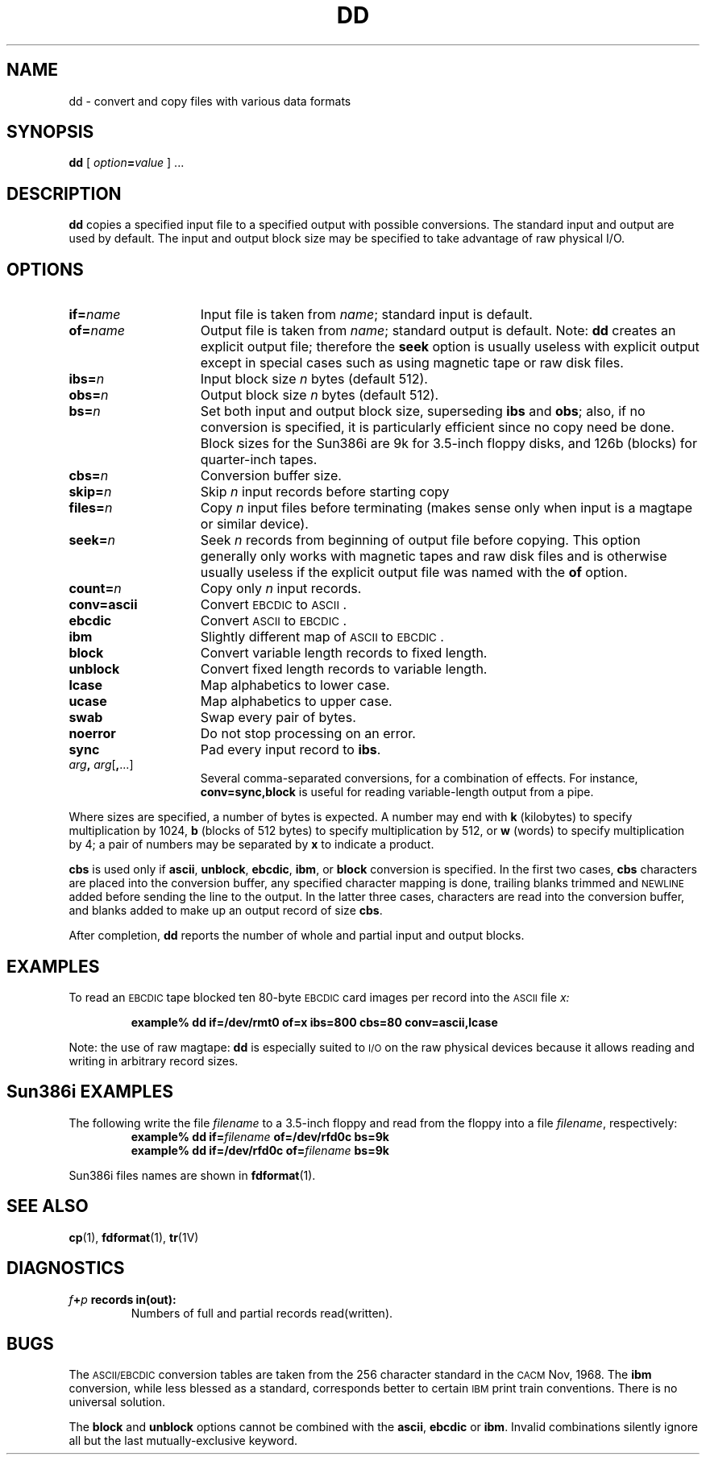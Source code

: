 .\" @(#)dd.1 1.1 92/07/30 SMI;
.TH DD 1 "28 January 1988"
.SH NAME
dd \- convert and copy files with various data formats
.SH SYNOPSIS
.B dd
[
.IB option = value
] .\|.\|.
.SH DESCRIPTION
.IX "dd command"  ""  "\fLdd\fP \(em convert and copy"
.IX files  "convert and copy"
.IX "convert and copy files"
.B dd
copies a specified input file to a specified output with possible
conversions.  The standard input and output are used by default.  The
input and output block size may be specified to take advantage of raw
physical I/O.
.SH OPTIONS
.TP 15
.BI if= name
Input file is taken from
.IR name ;
standard input is default.
.TP 
.BI of= name
Output file is taken from
.IR name ;
standard output is default.  Note: 
.B dd
creates an explicit output file; therefore the
.B seek
option is usually useless with explicit
output except in special cases such as
using magnetic tape or raw disk files.
.TP 
.BI ibs= n
Input block size
.I n
bytes (default 512).
.TP 
.BI obs= n
Output block size
.I n
bytes (default 512).
.TP 
.BI bs= n
Set both input and output block size, superseding
.B ibs
and
.BR obs ;
also, if no conversion is specified,
it is particularly efficient since
no copy need be done.  Block sizes for the Sun386i are 9k for 3.5-inch
floppy disks, and 126b (blocks) for quarter-inch tapes.
.TP 
.BI cbs= n
Conversion buffer size.
.TP 
.BI skip= n
Skip
.IR n ""
input records before starting copy
.TP
.BI files= n
Copy
.I n
input files before terminating (makes sense only
when input is a magtape or similar device).
.TP 
.BI seek= n
Seek
.I n
records from beginning of output file before copying.  This option
generally only works with magnetic tapes and raw disk files and is
otherwise usually useless if the explicit output file
was named with the
.B of
option.
.TP 
.BI count= n
Copy only
.IR n ""
input records.
.TP 
.PD 0
.B conv=ascii
.ds h \h'\w'\fBconv='u'
Convert
.SM EBCDIC
to
.SM ASCII\s0.
.TP
.B \*hebcdic
Convert
.SM ASCII
to
.SM EBCDIC\s0.
.TP
.B \*hibm
Slightly different map of
.SM ASCII
to
.SM EBCDIC\s0.
.TP
.B \*hblock
Convert variable length records to fixed length.
.TP
.B \*hunblock
Convert fixed length records to variable length.
.TP
.B \*hlcase
Map alphabetics to lower case.
.TP
.B \*hucase
Map alphabetics to upper case.
.TP
.B \*hswab
Swap every pair of bytes.
.TP
.B \*hnoerror
Do not stop processing on an error.
.TP
.B \*hsync
Pad every input record to
.BR  ibs .
.TP
.IB \*harg , " arg\|\fR[" ,\fR.\|.\|.]
Several comma-separated conversions, for a combination of
effects.  For instance,
.B conv=sync,block
is useful for reading variable-length output from a pipe.
.PD
.LP
Where sizes are specified, a number of bytes is expected.
A number may end with
.B k
(kilobytes) to specify multiplication by 1024,
.B b
(blocks of 512 bytes) to specify multiplication by 512,
or
.B w
(words) to specify multiplication by 4;
a pair of numbers may be separated by
.B x
to indicate a product.
.br
.ne 7
.LP
.B cbs
is used only if
.BR ascii ,
.BR unblock ,
.BR ebcdic ,
.BR ibm ,
or
.B block
conversion is specified.  In the first two cases,
.B cbs
characters are placed into the conversion buffer, any specified
character mapping is done, trailing blanks trimmed and
.SM NEWLINE
added before sending the line to the output.
In the latter three cases, characters are read into the
conversion buffer, and blanks added to make up an
output record of size
.BR cbs .
.LP
After completion,
.B dd
reports the number of whole and partial input and output blocks.
.br
.if t .ne 4
.SH EXAMPLES
.LP
To read an
.SM EBCDIC
tape blocked ten 80-byte
.SM EBCDIC
card images per record into the
.SM ASCII
file
.I x:
.IP
.ft B
example% dd if\|=\|/dev/rmt0 of\|=\|x ibs\|=\|800 cbs\|=\|80 conv\|=\|ascii,lcase
.ft R
.LP
Note: the use of raw magtape:
.B dd
is especially suited to
.SM I/O
on the raw physical devices because it
allows reading and writing in arbitrary record sizes.
.SH Sun386i EXAMPLES
The following write the file
.I filename
to a 3.5-inch floppy and read from the floppy into a file
.IR filename ,
respectively:
.RS
.sp .5
.nf
.ft B
example%  dd  if=\fIfilename\fP of=/dev/rfd0c bs=9k
example%  dd  if=/dev/rfd0c of=\fIfilename\fP bs=9k
.ft P
.fi
.sp .5
.RE
.LP
Sun386i files names are shown in
.BR fdformat (1).
.SH "SEE ALSO"
.BR cp (1),
.BR fdformat (1),
.BR tr (1V)
.SH DIAGNOSTICS
.TP
.IB f \|+\| p " records in(out):"
Numbers of full and partial records read(written).
.SH BUGS
The
.SM ASCII/EBCDIC
conversion tables are taken from the 256 character standard in the
.SM CACM
Nov, 1968.  The
.B ibm
conversion, while less blessed as a standard,
corresponds better to certain
.SM IBM
print train conventions.  There is no universal solution.
.LP
The 
.B block
and 
.B unblock
options cannot be combined with the
.BR ascii ,
.B ebcdic
or
.BR ibm .
Invalid combinations 
silently ignore all but the last mutually-exclusive keyword.
.\"Not all combinations of \fBconv={\fIarg\fP\|,\fR .\|.\|.\|\fB}\fR
.\"work.  Some are silently ignored; for example:
.\".TP 15
.\".B conv={ibm,block} 
.\"ignores the \fBibm\fP option.
.\".TP 15
.\".B conv={ibm,ebcdic,ascii},{block,unblock}
.\"fails.
